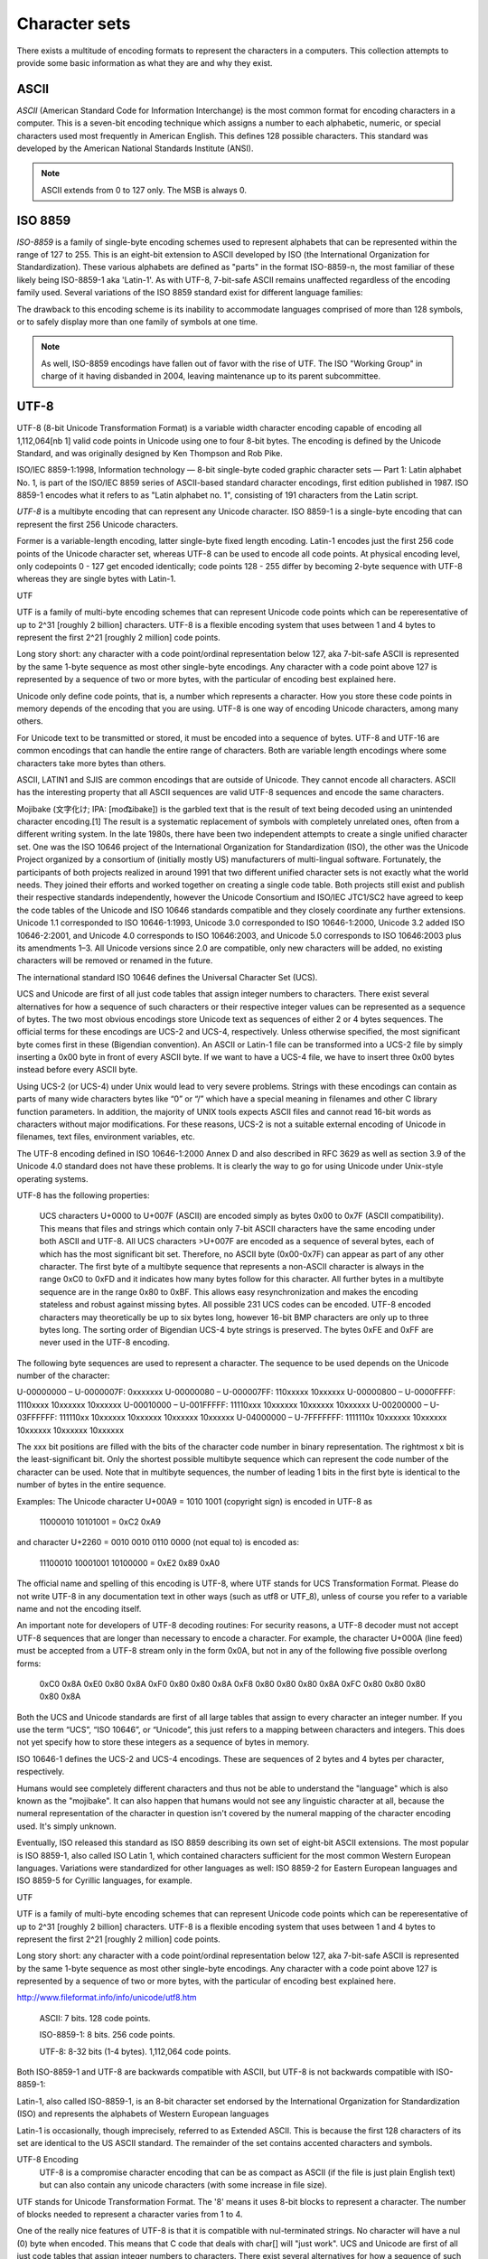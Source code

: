 ==============
Character sets
==============

There exists a multitude of encoding formats to represent the characters in a computers. This collection attempts to provide some basic information as what they are and why they exist.

ASCII
=====

*ASCII* (American Standard Code for Information Interchange) is the most common format for encoding characters in a computer. This is a seven-bit encoding technique which assigns a number to each alphabetic, numeric, or special characters used most frequently in American English. This defines 128 possible characters. This standard was developed by the American National Standards Institute (ANSI).

.. note::

	ASCII extends from 0 to 127 only. The MSB is always 0.

ISO 8859
========

*ISO-8859* is a family of single-byte encoding schemes used to represent alphabets that can be represented within the range of 127 to 255. This is an eight-bit extension to ASCII developed by ISO (the International Organization for Standardization). These various alphabets are defined as "parts" in the format ISO-8859-n, the most familiar of these likely being ISO-8859-1 aka 'Latin-1'. As with UTF-8, 7-bit-safe ASCII remains unaffected regardless of the encoding family used. Several variations of the ISO 8859 standard exist for different language families:

The drawback to this encoding scheme is its inability to accommodate languages comprised of more than 128 symbols, or to safely display more than one family of symbols at one time.

.. note::

	As well, ISO-8859 encodings have fallen out of favor with the rise of UTF. The ISO "Working Group" in charge of it having disbanded in 2004, leaving maintenance up to its parent subcommittee.

UTF-8
=====
UTF-8 (8-bit Unicode Transformation Format) is a variable width character encoding capable of encoding all 1,112,064[nb 1] valid code points in Unicode using one to four 8-bit bytes. The encoding is defined by the Unicode Standard, and was originally designed by Ken Thompson and Rob Pike.

ISO/IEC 8859-1:1998, Information technology — 8-bit single-byte coded graphic character sets — Part 1: Latin alphabet No. 1, is part of the ISO/IEC 8859 series of ASCII-based standard character encodings, first edition published in 1987. ISO 8859-1 encodes what it refers to as "Latin alphabet no. 1", consisting of 191 characters from the Latin script.

*UTF-8* is a multibyte encoding that can represent any Unicode character. ISO 8859-1 is a single-byte encoding that can represent the first 256 Unicode characters.

Former is a variable-length encoding, latter single-byte fixed length encoding. Latin-1 encodes just the first 256 code points of the Unicode character set, whereas UTF-8 can be used to encode all code points. At physical encoding level, only codepoints 0 - 127 get encoded identically; code points 128 - 255 differ by becoming 2-byte sequence with UTF-8 whereas they are single bytes with Latin-1.


UTF

UTF is a family of multi-byte encoding schemes that can represent Unicode code points which can be reperesentative of up to 2^31 [roughly 2 billion] characters. UTF-8 is a flexible encoding system that uses between 1 and 4 bytes to represent the first 2^21 [roughly 2 million] code points.

Long story short: any character with a code point/ordinal representation below 127, aka 7-bit-safe ASCII is represented by the same 1-byte sequence as most other single-byte encodings. Any character with a code point above 127 is represented by a sequence of two or more bytes, with the particular of encoding best explained here.




Unicode only define code points, that is, a number which represents a character. How you store these code points in memory depends of the encoding that you are using. UTF-8 is one way of encoding Unicode characters, among many others.

For Unicode text to be transmitted or stored, it must be encoded into a sequence of bytes. UTF-8 and UTF-16 are common encodings that can handle the entire range of characters. Both are variable length encodings where some characters take more bytes than others.

ASCII, LATIN1 and SJIS are common encodings that are outside of Unicode. They cannot encode all characters. ASCII has the interesting property that all ASCII sequences are valid UTF-8 sequences and encode the same characters. 

Mojibake (文字化け; IPA: [mod͡ʑibake]) is the garbled text that is the result of text being decoded using an unintended character encoding.[1] The result is a systematic replacement of symbols with completely unrelated ones, often from a different writing system.
In the late 1980s, there have been two independent attempts to create a single unified character set. One was the ISO 10646 project of the International Organization for Standardization (ISO), the other was the Unicode Project organized by a consortium of (initially mostly US) manufacturers of multi-lingual software. Fortunately, the participants of both projects realized in around 1991 that two different unified character sets is not exactly what the world needs. They joined their efforts and worked together on creating a single code table. Both projects still exist and publish their respective standards independently, however the Unicode Consortium and ISO/IEC JTC1/SC2 have agreed to keep the code tables of the Unicode and ISO 10646 standards compatible and they closely coordinate any further extensions. Unicode 1.1 corresponded to ISO 10646-1:1993, Unicode 3.0 corresponded to ISO 10646-1:2000, Unicode 3.2 added ISO 10646-2:2001, and Unicode 4.0 corresponds to ISO 10646:2003, and Unicode 5.0 corresponds to ISO 10646:2003 plus its amendments 1–3. All Unicode versions since 2.0 are compatible, only new characters will be added, no existing characters will be removed or renamed in the future.

The international standard ISO 10646 defines the Universal Character Set (UCS).

UCS and Unicode are first of all just code tables that assign integer numbers to characters. There exist several alternatives for how a sequence of such characters or their respective integer values can be represented as a sequence of bytes. The two most obvious encodings store Unicode text as sequences of either 2 or 4 bytes sequences. The official terms for these encodings are UCS-2 and UCS-4, respectively. Unless otherwise specified, the most significant byte comes first in these (Bigendian convention). An ASCII or Latin-1 file can be transformed into a UCS-2 file by simply inserting a 0x00 byte in front of every ASCII byte. If we want to have a UCS-4 file, we have to insert three 0x00 bytes instead before every ASCII byte.

Using UCS-2 (or UCS-4) under Unix would lead to very severe problems. Strings with these encodings can contain as parts of many wide characters bytes like “\0” or “/” which have a special meaning in filenames and other C library function parameters. In addition, the majority of UNIX tools expects ASCII files and cannot read 16-bit words as characters without major modifications. For these reasons, UCS-2 is not a suitable external encoding of Unicode in filenames, text files, environment variables, etc.

The UTF-8 encoding defined in ISO 10646-1:2000 Annex D and also described in RFC 3629 as well as section 3.9 of the Unicode 4.0 standard does not have these problems. It is clearly the way to go for using Unicode under Unix-style operating systems.

UTF-8 has the following properties:

    UCS characters U+0000 to U+007F (ASCII) are encoded simply as bytes 0x00 to 0x7F (ASCII compatibility). This means that files and strings which contain only 7-bit ASCII characters have the same encoding under both ASCII and UTF-8.
    All UCS characters >U+007F are encoded as a sequence of several bytes, each of which has the most significant bit set. Therefore, no ASCII byte (0x00-0x7F) can appear as part of any other character.
    The first byte of a multibyte sequence that represents a non-ASCII character is always in the range 0xC0 to 0xFD and it indicates how many bytes follow for this character. All further bytes in a multibyte sequence are in the range 0x80 to 0xBF. This allows easy resynchronization and makes the encoding stateless and robust against missing bytes.
    All possible 231 UCS codes can be encoded.
    UTF-8 encoded characters may theoretically be up to six bytes long, however 16-bit BMP characters are only up to three bytes long.
    The sorting order of Bigendian UCS-4 byte strings is preserved.
    The bytes 0xFE and 0xFF are never used in the UTF-8 encoding. 

The following byte sequences are used to represent a character. The sequence to be used depends on the Unicode number of the character:

U-00000000 – U-0000007F: 	0xxxxxxx
U-00000080 – U-000007FF: 	110xxxxx 10xxxxxx
U-00000800 – U-0000FFFF: 	1110xxxx 10xxxxxx 10xxxxxx
U-00010000 – U-001FFFFF: 	11110xxx 10xxxxxx 10xxxxxx 10xxxxxx
U-00200000 – U-03FFFFFF: 	111110xx 10xxxxxx 10xxxxxx 10xxxxxx 10xxxxxx
U-04000000 – U-7FFFFFFF: 	1111110x 10xxxxxx 10xxxxxx 10xxxxxx 10xxxxxx 10xxxxxx

The xxx bit positions are filled with the bits of the character code number in binary representation. The rightmost x bit is the least-significant bit. Only the shortest possible multibyte sequence which can represent the code number of the character can be used. Note that in multibyte sequences, the number of leading 1 bits in the first byte is identical to the number of bytes in the entire sequence.

Examples: The Unicode character U+00A9 = 1010 1001 (copyright sign) is encoded in UTF-8 as

    11000010 10101001 = 0xC2 0xA9

and character U+2260 = 0010 0010 0110 0000 (not equal to) is encoded as:

    11100010 10001001 10100000 = 0xE2 0x89 0xA0

The official name and spelling of this encoding is UTF-8, where UTF stands for UCS Transformation Format. Please do not write UTF-8 in any documentation text in other ways (such as utf8 or UTF_8), unless of course you refer to a variable name and not the encoding itself.

An important note for developers of UTF-8 decoding routines: For security reasons, a UTF-8 decoder must not accept UTF-8 sequences that are longer than necessary to encode a character. For example, the character U+000A (line feed) must be accepted from a UTF-8 stream only in the form 0x0A, but not in any of the following five possible overlong forms:

  0xC0 0x8A
  0xE0 0x80 0x8A
  0xF0 0x80 0x80 0x8A
  0xF8 0x80 0x80 0x80 0x8A
  0xFC 0x80 0x80 0x80 0x80 0x8A

Both the UCS and Unicode standards are first of all large tables that assign to every character an integer number. If you use the term “UCS”, “ISO 10646”, or “Unicode”, this just refers to a mapping between characters and integers. This does not yet specify how to store these integers as a sequence of bytes in memory.

ISO 10646-1 defines the UCS-2 and UCS-4 encodings. These are sequences of 2 bytes and 4 bytes per character, respectively.

Humans would see completely different characters and thus not be able to understand the "language" which is also known as the "mojibake". It can also happen that humans would not see any linguistic character at all, because the numeral representation of the character in question isn't covered by the numeral mapping of the character encoding used. It's simply unknown.

Eventually, ISO released this standard as ISO 8859 describing its own set of eight-bit ASCII extensions. The most popular is ISO 8859-1, also called ISO Latin 1, which contained characters sufficient for the most common Western European languages. Variations were standardized for other languages as well: ISO 8859-2 for Eastern European languages and ISO 8859-5 for Cyrillic languages, for example. 

UTF

UTF is a family of multi-byte encoding schemes that can represent Unicode code points which can be reperesentative of up to 2^31 [roughly 2 billion] characters. UTF-8 is a flexible encoding system that uses between 1 and 4 bytes to represent the first 2^21 [roughly 2 million] code points.

Long story short: any character with a code point/ordinal representation below 127, aka 7-bit-safe ASCII is represented by the same 1-byte sequence as most other single-byte encodings. Any character with a code point above 127 is represented by a sequence of two or more bytes, with the particular of encoding best explained here.

http://www.fileformat.info/info/unicode/utf8.htm

    ASCII: 7 bits. 128 code points.

    ISO-8859-1: 8 bits. 256 code points.

    UTF-8: 8-32 bits (1-4 bytes). 1,112,064 code points.

Both ISO-8859-1 and UTF-8 are backwards compatible with ASCII, but UTF-8 is not backwards compatible with ISO-8859-1:

Latin-1, also called ISO-8859-1, is an 8-bit character set endorsed by the International Organization for Standardization (ISO) and represents the alphabets of Western European languages

Latin-1 is occasionally, though imprecisely, referred to as Extended ASCII. This is because the first 128 characters of its set are identical to the US ASCII standard. The remainder of the set contains accented characters and symbols.



UTF-8 Encoding
    UTF-8 is a compromise character encoding that can be as compact as ASCII (if the file is just plain English text) but can also contain any unicode characters (with some increase in file size).

UTF stands for Unicode Transformation Format. The '8' means it uses 8-bit blocks to represent a character. The number of blocks needed to represent a character varies from 1 to 4.

One of the really nice features of UTF-8 is that it is compatible with nul-terminated strings. No character will have a nul (0) byte when encoded. This means that C code that deals with char[] will "just work".
UCS and Unicode are first of all just code tables that assign integer numbers to characters. There exist several alternatives for how a sequence of such characters or their respective integer values can be represented as a sequence of bytes. The two most obvious encodings store Unicode text as sequences of either 2 or 4 bytes sequences. The official terms for these encodings are UCS-2 and UCS-4, respectively. Unless otherwise specified, the most significant byte comes first in these (Bigendian convention). An ASCII or Latin-1 file can be transformed into a UCS-2 file by simply inserting a 0x00 byte in front of every ASCII byte. If we want to have a UCS-4 file, we have to insert three 0x00 bytes instead before every ASCII byte. 

The official name and spelling of this encoding is UTF-8, where UTF stands for UCS Transformation Format.
Both the UCS and Unicode standards are first of all large tables that assign to every character an integer number. If you use the term “UCS”, “ISO 10646”, or “Unicode”, this just refers to a mapping between characters and integers. This does not yet specify how to store these integers as a sequence of bytes in memory.

ISO 10646-1 defines the UCS-2 and UCS-4 encodings. These are sequences of 2 bytes and 4 bytes per character, respectively.

In order to allow the automatic detection of the byte order, it has become customary on some platforms (notably Win32) to start every Unicode file with the character U+FEFF (ZERO WIDTH NO-BREAK SPACE), also known as the Byte-Order Mark (BOM). Its byte-swapped equivalent U+FFFE is not a valid Unicode character, therefore it helps to unambiguously distinguish the Bigendian and Littleendian variants of UTF-16 and UTF-32.

Unicode Private Use Areas (PUC) Range : U+E000 to U+F8FF
